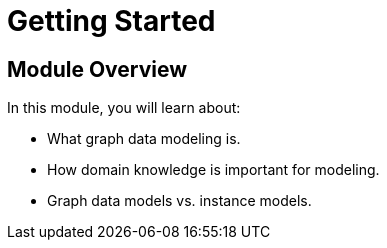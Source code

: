 = Getting Started
:order: 1

== Module Overview

In this module, you will learn about:

* What graph data modeling is.
* How domain knowledge is important for modeling.
* Graph data models vs. instance models.